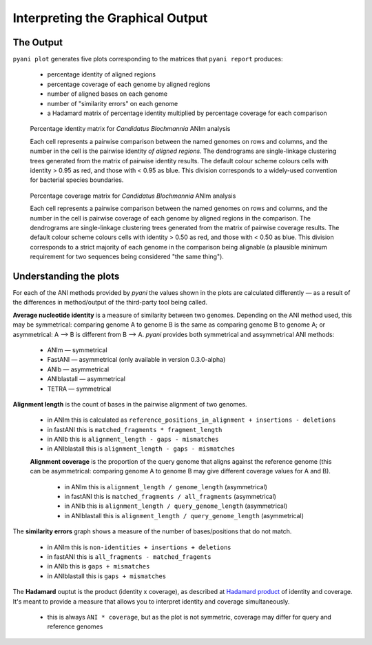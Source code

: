 =================================
Interpreting the Graphical Output
=================================
..
    Graphical output is obtained by executing the ``pyani plot`` subcommand, specifying the output directory and run ID. Optionally, output file formats and the graphics drawing method can be specified.

    .. code-block:: bash

    pyani plot --formats png,pdf --method seaborn C_blochmannia_ANIm 1

    Supported output methods are:

    - ``seaborn``
    - ``mpl`` (``matplotlib``)
    - ``plotly``

----------
The Output
----------

``pyani plot`` generates five plots corresponding to the matrices that ``pyani report`` produces:

  - percentage identity of aligned regions
  - percentage coverage of each genome by aligned regions
  - number of aligned bases on each genome
  - number of "similarity errors" on each genome
  - a Hadamard matrix of percentage identity multiplied by percentage coverage for each comparison

.. figure:: images/matrix_identity_1.png
    :alt: percentage identity matrix for *Candidatus Blochmannia* ANIm analysis

    Percentage identity matrix for *Candidatus Blochmannia* ANIm analysis

    Each cell represents a pairwise comparison between the named genomes on rows and columns, and the number in the cell is the pairwise identity *of aligned regions*. The dendrograms are single-linkage clustering trees generated from the matrix of pairwise identity results. The default colour scheme colours cells with identity > 0.95 as red, and those with < 0.95 as blue. This division corresponds to a widely-used convention for bacterial species boundaries.

.. figure:: images/matrix_coverage_1.png
    :alt: percentage coverage matrix for *Candidatus Blochmannia* ANIm analysis

    Percentage coverage matrix for *Candidatus Blochmannia* ANIm analysis

    Each cell represents a pairwise comparison between the named genomes on rows and columns, and the number in the cell is pairwise coverage of each genome by aligned regions in the comparison. The dendrograms are single-linkage clustering trees generated from the matrix of pairwise coverage results. The default colour scheme colours cells with identity > 0.50 as red, and those with < 0.50 as blue. This division corresponds to a strict majority of each genome in the comparison being alignable (a plausible minimum requirement for two sequences being considered "the same thing").

-----------------------
Understanding the plots
-----------------------

For each of the ANI methods provided by `pyani` the values shown in the plots are calculated differently — as a result of the differences in method/output of the third-party tool being called.

**Average nucleotide identity** is a measure of similarity between two genomes. Depending on the ANI method used, this may be symmetrical: comparing genome A to genome B is the same as comparing genome B to genome A; or asymmetrical: A --> B is different from B --> A. `pyani` provides both symmetrical and assymmetrical ANI methods:

  - ANIm — symmetrical
  - FastANI — asymmetrical (only available in version 0.3.0-alpha)
  - ANIb — asymmetrical
  - ANIblastall — asymmetrical
  - TETRA — symmetrical


**Alignment length** is the count of bases in the pairwise alignment of two genomes.

  - in ANIm this is calculated as ``reference_positions_in_alignment + insertions - deletions``
  - in fastANI this is ``matched_fragments * fragment_length``
  - in ANIb this is ``alignment_length - gaps - mismatches``
  - in ANIblastall this is ``alignment_length - gaps - mismatches``

  **Alignment coverage** is the proportion of the query genome that aligns against the reference genome (this can be asymmetrical: comparing genome A to genome B may give different coverage values for A and B).

    - in ANIm this is ``alignment_length / genome_length`` (asymmetrical)
    - in fastANI this is ``matched_fragments / all_fragments`` (asymmetrical)
    - in ANIb this is ``alignment_length / query_genome_length`` (asymmetrical)
    - in ANIblastall this is ``alignment_length / query_genome_length`` (asymmetrical)

The **similarity errors** graph shows a measure of the number of bases/positions that do not match.

  - in ANIm this is ``non-identities + insertions + deletions``
  - in fastANI this is ``all_fragments - matched_fragents``
  - in ANIb this is ``gaps + mismatches``
  - in ANIblastall this is ``gaps + mismatches``

The **Hadamard** ouptut is the product (identity x coverage), as described at `Hadamard product`_ of identity and coverage. It's meant to provide a measure that allows you to interpret identity and coverage simultaneously.

  - this is always ``ANI * coverage``, but as the plot is not symmetric, coverage may differ for query and reference genomes

.. _Hadamard product: https://en.wikipedia.org/wiki/Hadamard_product_(matrices)

